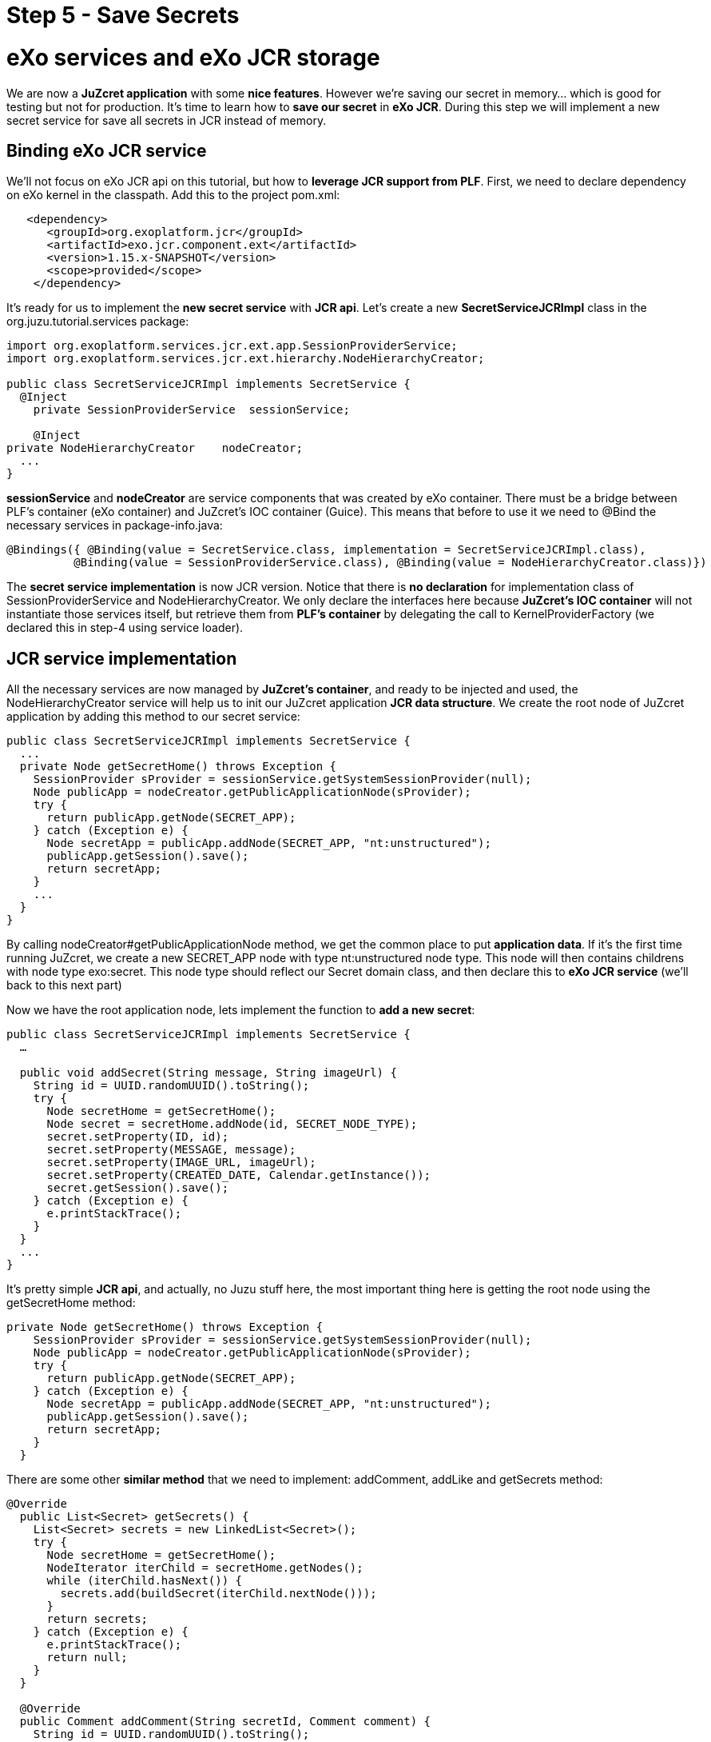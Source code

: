 :docinfo1: docinfo1

= Step 5 - Save Secrets

= eXo services and eXo JCR storage
We are now a *JuZcret application* with some *nice features*. However we're saving our secret in memory... which is good for testing but not for production. It's time to learn how to *save our secret* in *eXo JCR*. During this step we will implement a new secret service for save all secrets in JCR instead of memory.

== Binding eXo JCR service
We'll not focus on eXo JCR api on this tutorial, but how to *leverage JCR support from PLF*. First, we need to declare dependency on eXo kernel in the classpath. Add this to the project +pom.xml+:

[source,xml]
----
   <dependency>
      <groupId>org.exoplatform.jcr</groupId>
      <artifactId>exo.jcr.component.ext</artifactId>
      <version>1.15.x-SNAPSHOT</version>
      <scope>provided</scope>
    </dependency>
----

It's ready for us to implement the *new secret service* with *JCR api*. Let's create a new *SecretServiceJCRImpl* class in the +org.juzu.tutorial.services+ package:

[source,java]
----

import org.exoplatform.services.jcr.ext.app.SessionProviderService;
import org.exoplatform.services.jcr.ext.hierarchy.NodeHierarchyCreator;

public class SecretServiceJCRImpl implements SecretService {
  @Inject
    private SessionProviderService  sessionService;

    @Inject
private NodeHierarchyCreator    nodeCreator;
  ...
}
----

*sessionService* and *nodeCreator* are service components that was created by eXo container. There must be a bridge between PLF's container (eXo container) and JuZcret's IOC container (Guice). This means that before to use it we need to @Bind the necessary services in +package-info.java+:

[source,java]
----
@Bindings({ @Binding(value = SecretService.class, implementation = SecretServiceJCRImpl.class),
          @Binding(value = SessionProviderService.class), @Binding(value = NodeHierarchyCreator.class)})
----

The *secret service implementation* is now JCR version. Notice that there is *no declaration* for implementation class of +SessionProviderService+ and +NodeHierarchyCreator+. We only declare the interfaces here because *JuZcret's IOC container* will not instantiate those services itself, but retrieve them from *PLF's container* by delegating the call to +KernelProviderFactory+ (we declared this in step-4 using service loader).

== JCR service implementation

All the necessary services are now managed by *JuZcret's container*, and ready to be injected and used, the +NodeHierarchyCreator+ service will help us to init our JuZcret application *JCR data structure*. We create the root node of JuZcret application by adding this method to our secret service:

[source,java]
----
public class SecretServiceJCRImpl implements SecretService {
  ...
  private Node getSecretHome() throws Exception {
    SessionProvider sProvider = sessionService.getSystemSessionProvider(null);
    Node publicApp = nodeCreator.getPublicApplicationNode(sProvider);
    try {
      return publicApp.getNode(SECRET_APP);
    } catch (Exception e) {
      Node secretApp = publicApp.addNode(SECRET_APP, "nt:unstructured");
      publicApp.getSession().save();
      return secretApp;
    }
    ...
  }
}
----

By calling +nodeCreator#getPublicApplicationNode+ method, we get the common place to put *application data*. If it's the first time running JuZcret, we create a new +SECRET_APP+ node with type +nt:unstructured+ node type. This node will then contains childrens with node type +exo:secret+. This node type should reflect our Secret domain class, and then declare this to *eXo JCR service* (we'll back to this next part)

Now we have the root application node, lets implement the function to *add a new  secret*:

[source,java]
----
public class SecretServiceJCRImpl implements SecretService {
  …

  public void addSecret(String message, String imageUrl) {
    String id = UUID.randomUUID().toString();
    try {
      Node secretHome = getSecretHome();
      Node secret = secretHome.addNode(id, SECRET_NODE_TYPE);
      secret.setProperty(ID, id);
      secret.setProperty(MESSAGE, message);
      secret.setProperty(IMAGE_URL, imageUrl);
      secret.setProperty(CREATED_DATE, Calendar.getInstance());
      secret.getSession().save();
    } catch (Exception e) {
      e.printStackTrace();
    }
  }
  ...
}
----

It's pretty simple *JCR api*, and actually, no Juzu stuff here, the most important thing here is getting the root node using the +getSecretHome+ method:

[source,java]
----
private Node getSecretHome() throws Exception {
    SessionProvider sProvider = sessionService.getSystemSessionProvider(null);
    Node publicApp = nodeCreator.getPublicApplicationNode(sProvider);
    try {
      return publicApp.getNode(SECRET_APP);
    } catch (Exception e) {
      Node secretApp = publicApp.addNode(SECRET_APP, "nt:unstructured");
      publicApp.getSession().save();
      return secretApp;
    }
  }
----

There are some other *similar method* that we need to implement: +addComment+, +addLike+ and +getSecrets+ method:

[source,java]
----
@Override
  public List<Secret> getSecrets() {
    List<Secret> secrets = new LinkedList<Secret>();
    try {
      Node secretHome = getSecretHome();
      NodeIterator iterChild = secretHome.getNodes();
      while (iterChild.hasNext()) {
        secrets.add(buildSecret(iterChild.nextNode()));
      }
      return secrets;
    } catch (Exception e) {
      e.printStackTrace();
      return null;
    }
  }

  @Override
  public Comment addComment(String secretId, Comment comment) {
    String id = UUID.randomUUID().toString();

    try {
      Node secret = getSecretNode(secretId);

      if (secret != null) {
        Node cNode = secret.addNode(id, COMMENT_NODE_TYPE);
        cNode.setProperty(ID, id);
        cNode.setProperty(USER_ID, comment.getUserId());
        cNode.setProperty(CONTENT, comment.getContent());
        cNode.setProperty(CREATED_DATE, Calendar.getInstance());

        cNode.getSession().save();
        return buildComment(cNode);
      }
    } catch (Exception e) {
      e.printStackTrace();
    }
    return null;
  }

  @Override
  public Set<String> addLike(String secretId, String userId) {
    try {
      Node secret = getSecretNode(secretId);

      if (secret != null) {
        Set<String> likes = new HashSet<String>();
        if (secret.hasProperty(LIKES)) {
          Value[] values = secret.getProperty(LIKES).getValues();
          for (Value v : values) {
            likes.add(v.getString());
          }
        }
        likes.add(userId);
        secret.setProperty(LIKES, likes.toArray(new String[likes.size()]));

        secret.save();
        return likes;
      }
    } catch (Exception e) {
      e.printStackTrace();
    }
    return null;
 }

  private Node getSecretNode(String secretId) {
    try {
      Node secretHome = getSecretHome();
      Node secret = secretHome.getNode(secretId);
      return secret;
    } catch (Exception e) {
      e.printStackTrace();
      return null;
    }
  }

private Secret buildSecret(Node secretNode) throws RepositoryException {
    Secret secret = new Secret();

    List<Comment> comments = new LinkedList<Comment>();
    NodeIterator commentIter = secretNode.getNodes();
    while (commentIter.hasNext()) {
      comments.add(buildComment(commentIter.nextNode()));
    }
    secret.setComments(comments);

    secret.setCreatedDate(secretNode.getProperty(CREATED_DATE).getDate().getTime());
    secret.setId(secretNode.getProperty(ID).getString());
    secret.setImageURL(secretNode.getProperty(IMAGE_URL).getString());

    Set<String> likes = new HashSet<String>();
    if (secretNode.hasProperty(LIKES)) {
      for (Value userID : secretNode.getProperty(LIKES).getValues()) {
        likes.add(userID.getString());
      }
    }
    secret.setLikes(likes);

    secret.setMessage(secretNode.getProperty(MESSAGE).getString());
    return secret;
  }

  private Comment buildComment(Node commentNode) throws RepositoryException {
    Comment comment = new Comment();
    comment.setContent(commentNode.getProperty(CONTENT).getString());
    comment.setCreatedDate(commentNode.getProperty(CREATED_DATE).getDate().getTime());
    comment.setId(commentNode.getProperty(ID).getString());
    comment.setUserId(commentNode.getProperty(USER_ID).getString());
    return comment;
  }

----

The secret JCR service should be now ready to use. We just need before to make eXo JCR to be aware about secret's *JCR node type*. Lets configure *eXo JCR service*.

== JuzCret JCR NodeType declaration

Create *JCR node type definition* file +secret-nodetypes.xml+ in +src/main/webapp/WEB-INF/conf+ . We'll define +exo:secret+ and +exo:secretComment+ node type. Their properties reflect our *JuZcret domain classes*: Secret and Comment. We'll not explain the JCR node type definition here, if you need more information to understand the code below, please take a look to the eXo JCR website.

[source,xml]
----
<nodeTypes xmlns:nt="http:+www.jcp.org/jcr/nt/1.0" xmlns:mix="http:+www.jcp.org/jcr/mix/1.0" xmlns:jcr="http:+www.jcp.org/jcr/1.0">
    <nodeType name="exo:secret" isMixin="false" hasOrderableChildNodes="false" primaryItemName="">
      <supertypes>
        <supertype>nt:base</supertype>
      </supertypes>
      <propertyDefinitions>
        <propertyDefinition name="exo:id" requiredType="String" autoCreated="false" mandatory="true" onParentVersion="COPY" protected="false" multiple="false">
          <valueConstraints/>
        </propertyDefinition>
        <propertyDefinition name="exo:message" requiredType="String" autoCreated="false" mandatory="true" onParentVersion="COPY" protected="false" multiple="false">
          <valueConstraints/>
        </propertyDefinition>
        <propertyDefinition name="exo:imageURL" requiredType="String" autoCreated="false" mandatory="true" onParentVersion="COPY" protected="false" multiple="false">
          <valueConstraints/>
        </propertyDefinition>
        <propertyDefinition name="exo:likes" requiredType="String" autoCreated="false" mandatory="false" onParentVersion="COPY" protected="false" multiple="true">
          <valueConstraints/>
        </propertyDefinition>
        <propertyDefinition name="exo:createdDate" requiredType="Date" autoCreated="false" mandatory="true" onParentVersion="COPY" protected="false" multiple="false">
          <valueConstraints/>
        </propertyDefinition>
      </propertyDefinitions>
      <childNodeDefinitions>
        <childNodeDefinition name="*" defaultPrimaryType="" autoCreated="false" mandatory="false"
          onParentVersion="COPY" protected="false" sameNameSiblings="false">
          <requiredPrimaryTypes>
            <requiredPrimaryType>exo:secretComment</requiredPrimaryType>
          </requiredPrimaryTypes>
        </childNodeDefinition>
      </childNodeDefinitions>
    </nodeType>

    <nodeType  name="exo:secretComment" isMixin="false" hasOrderableChildNodes="false" primaryItemName="">
      <supertypes>
        <supertype>nt:base</supertype>
      </supertypes>
      <propertyDefinitions>
        <propertyDefinition name="exo:id" requiredType="String" autoCreated="false" mandatory="true" onParentVersion="COPY" protected="false" multiple="false">
          <valueConstraints/>
        </propertyDefinition>
        <propertyDefinition name="exo:userId" requiredType="String" autoCreated="false" mandatory="true" onParentVersion="COPY" protected="false" multiple="false">
          <valueConstraints/>
        </propertyDefinition>
        <propertyDefinition name="exo:content" requiredType="String" autoCreated="false" mandatory="true" onParentVersion="COPY" protected="false" multiple="false">
          <valueConstraints/>
        </propertyDefinition>
        <propertyDefinition name="exo:createdDate" requiredType="Date" autoCreated="false" mandatory="true" onParentVersion="COPY" protected="false" multiple="false">
          <valueConstraints/>
        </propertyDefinition>
      </propertyDefinitions>
    </nodeType>
</nodeTypes>
----

After have +secret-nodetypes.xml+ file ready, lets register it to *eXo JCR service*. Add this new eXo container configuration file +/src/main/webapp/WEB-INF/conf/configuration.xml+:

[source,xml]
----
<configuration
  xmlns:xsi="http:+www.w3.org/2001/XMLSchema-instance"
  xsi:schemaLocation="http:+www.exoplatform.org/xml/ns/kernel_1_2.xsd http:+www.exoplatform.org/xml/ns/kernel_1_2.xsd"
  xmlns="http:+www.exoplatform.org/xml/ns/kernel_1_2.xsd">

  <external-component-plugins>
    <target-component>org.exoplatform.services.jcr.RepositoryService</target-component>
    <component-plugin>
      <name>add.nodeType</name>
      <set-method>addPlugin</set-method>
      <type>org.exoplatform.services.jcr.impl.AddNodeTypePlugin</type>
      <init-params>
        <values-param>
          <name>autoCreatedInNewRepository</name>
          <description>Node types configuration file</description>
          <value>war:/conf/secret-nodetypes.xml</value>
        </values-param>
      </init-params>
    </component-plugin>
  </external-component-plugins>
</configuration>
----

This configuration register a *node type plugin* with eXo RepositoryService, which will parse our node type at +war:/conf/secret-nodetypes.xml+ path.

The only missing thing now is that make sure PLF will *scan and process* our *configuration.xml* file in *tutorial-juzcret webapp* when it initializing eXo container. This task is not specific to Juzu, it's about configuring a webapp as *PLF extension* (for more details about PLF extension, pls look at eXo kernel document)

First, we need to modify the +web.xml+:

[source,xml]
----
<?xml version="1.0" encoding="ISO-8859-1" ?>
<web-app xmlns="http:+java.sun.com/xml/ns/javaee"
         xmlns:xsi="http:+www.w3.org/2001/XMLSchema-instance"
         xsi:schemaLocation="http:+java.sun.com/xml/ns/javaee http:+java.sun.com/xml/ns/javaee/web-app_3_0.xsd"
         version="3.0">
  <display-name>tutorial-juzcret</display-name>

  <!-- Run mode: prod, dev or live -->
  <context-param>
    <param-name>juzu.run_mode</param-name>
    <param-value>${juzu.run_mode:dev}</param-value>
  </context-param>

  <!-- Injection container to use: guice, spring, cdi or weld -->
  <context-param>
    <param-name>juzu.inject</param-name>
    <param-value>guice</param-value>
  </context-param>

  <listener>
    <listener-class>org.exoplatform.container.web.PortalContainerConfigOwner</listener-class>
  </listener>
</web-app>
----

*eXo container* will need to know which webapp container contains its configuration files. By adding the +PortalContainerConfigOwner+ a *servlet context listener*, we've registered JuZcret webapp context to eXo container to scan and process xml configuration file. Notice that we also need to declare +<display-name>+ tag. eXo container use that information to *map the registered webapp*.

At last, we config the JuZcret as a *dependency of eXo container*. Even you've registered the webapp context, we still need to tell eXo container that JuZcret webapp is a *portal container definition dependency*. There are 2 places to add the configuration:

* +TOMCAT/gatein/conf/configuration.xml+
* Create a jar file, contains +/conf/configuration.xml+ and put it into tomcat/lib

We take 1st solution for this tutorial, it's simple and easy to do. Lets modify that configuration file:

[source,xml]
----
<configuration
    xmlns:xsi="http:+www.w3.org/2001/XMLSchema-instance"
    xsi:schemaLocation="http:+www.exoplatform.org/xml/ns/kernel_1_2.xsd http:+www.exoplatform.org/xml/ns/kernel_1_2.xsd"
    xmlns="http:+www.exoplatform.org/xml/ns/kernel_1_2.xsd">

<external-component-plugins>
<target-component>org.exoplatform.container.definition.PortalContainerConfig</target-component>
  <component-plugin>
  <!-- The name of the plugin -->
  <name>Change PortalContainer Definitions</name>
  <!-- The name of the method to call on the PortalContainerConfig in order to register the changes on the PortalContainerDefinitions -->
  <set-method>registerChangePlugin</set-method>
  <!-- The full qualified name of the PortalContainerDefinitionChangePlugin -->
  <type>org.exoplatform.container.definition.PortalContainerDefinitionChangePlugin</type>
  <init-params>
    <value-param>
      <name>apply.default</name>
      <value>true</value>
    </value-param>
    <object-param>
      <name>change</name>
      <object type="org.exoplatform.container.definition.PortalContainerDefinitionChange$AddDependencies">
        <!-- The list of name of the dependencies to add -->
        <field name="dependencies">
          <collection type="java.util.ArrayList">
            <value>
              <string>tutorial-juzcret</string>
            </value>
          </collection>
        </field>
      </object>
    </object-param>
  </init-params>
    </component-plugin>
</external-component-plugins>

<import>jar:/conf/platform/configuration.xml</import>

</configuration>
----

Notice that it's important to declare it before the import of +jar:/conf/platform/configuration.xml+.

We add the *JuZcret webapp context as a portal container definition dependency*.
That's all, now re-compile and deploy JuZcret app to PLF tomcat.
All features: sharing secret, adding comment, like... should run similar to previous memory service implementation, except one thing, we *don't lose shared secret* or comment after restarting server. The data is now *really persisted !*

Let's continue by link:./step6.html[adding internationalization in the next step]

_The final source of step 5 is available for link:https://github.com/juzu/portlet-tutorial/tree/step-5[downloading on Github]_
